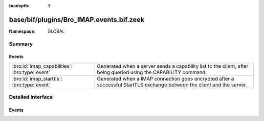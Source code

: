 :tocdepth: 3

base/bif/plugins/Bro_IMAP.events.bif.zeek
=========================================
.. bro:namespace:: GLOBAL


:Namespace: GLOBAL

Summary
~~~~~~~
Events
######
============================================== ==================================================================
:bro:id:`imap_capabilities`: :bro:type:`event` Generated when a server sends a capability list to the client,
                                               after being queried using the CAPABILITY command.
:bro:id:`imap_starttls`: :bro:type:`event`     Generated when a IMAP connection goes encrypted after a successful
                                               StartTLS exchange between the client and the server.
============================================== ==================================================================


Detailed Interface
~~~~~~~~~~~~~~~~~~
Events
######
.. bro:id:: imap_capabilities

   :Type: :bro:type:`event` (c: :bro:type:`connection`, capabilities: :bro:type:`string_vec`)

   Generated when a server sends a capability list to the client,
   after being queried using the CAPABILITY command.
   

   :c: The connection.
   

   :capabilities: The list of IMAP capabilities as sent by the server.

.. bro:id:: imap_starttls

   :Type: :bro:type:`event` (c: :bro:type:`connection`)

   Generated when a IMAP connection goes encrypted after a successful
   StartTLS exchange between the client and the server.
   

   :c: The connection.


